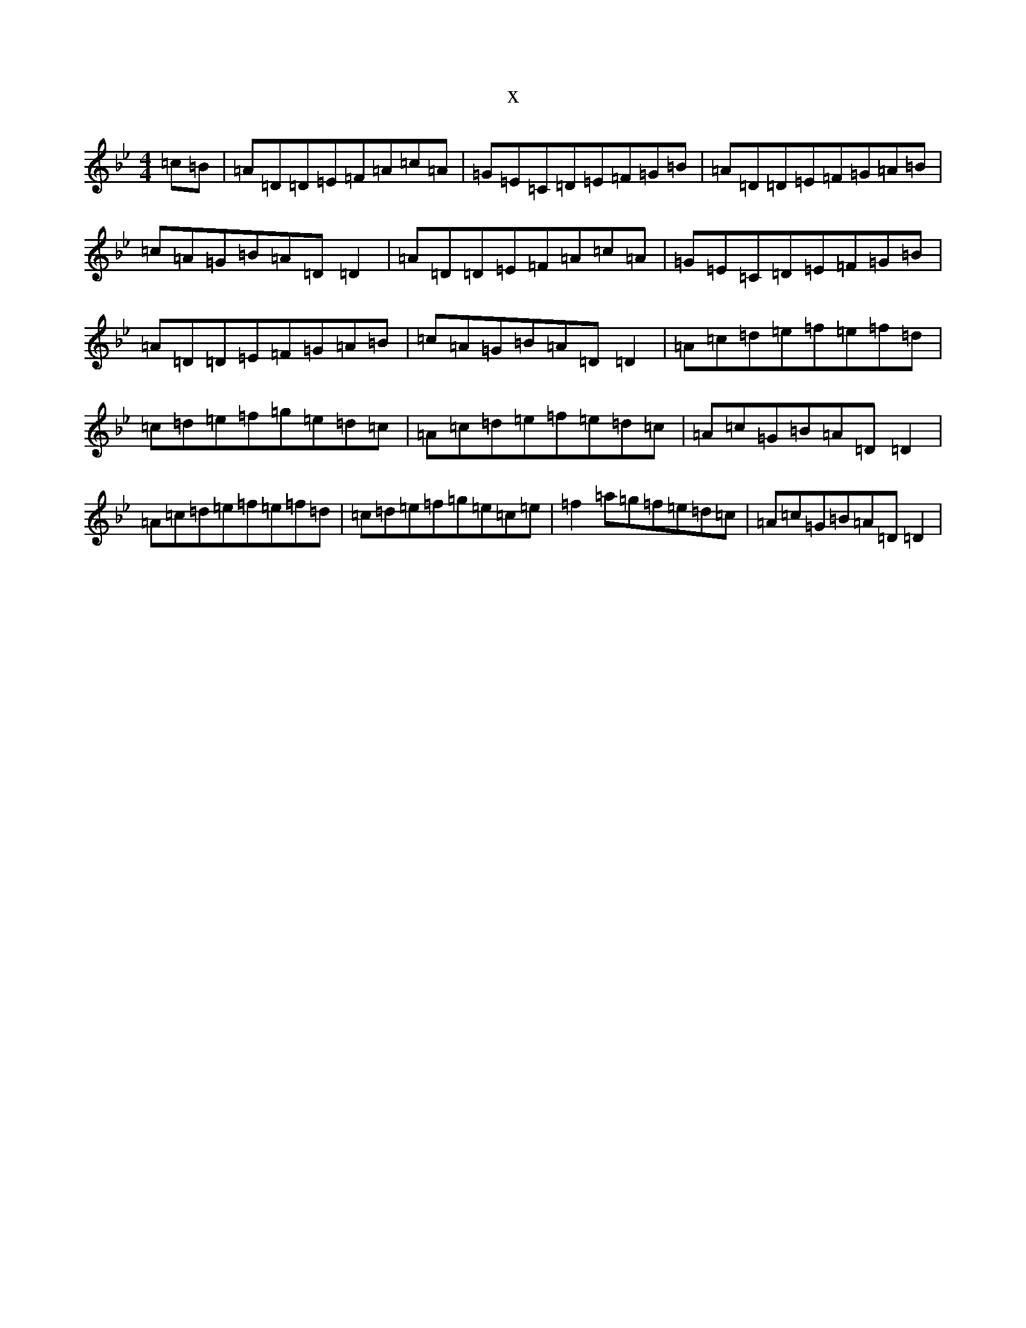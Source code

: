 X:7513
T:x
L:1/8
M:4/4
K: C Dorian
=c=B|=A=D=D=E=F=A=c=A|=G=E=C=D=E=F=G=B|=A=D=D=E=F=G=A=B|=c=A=G=B=A=D=D2|=A=D=D=E=F=A=c=A|=G=E=C=D=E=F=G=B|=A=D=D=E=F=G=A=B|=c=A=G=B=A=D=D2|=A=c=d=e=f=e=f=d|=c=d=e=f=g=e=d=c|=A=c=d=e=f=e=d=c|=A=c=G=B=A=D=D2|=A=c=d=e=f=e=f=d|=c=d=e=f=g=e=c=e|=f2=a=g=f=e=d=c|=A=c=G=B=A=D=D2|
